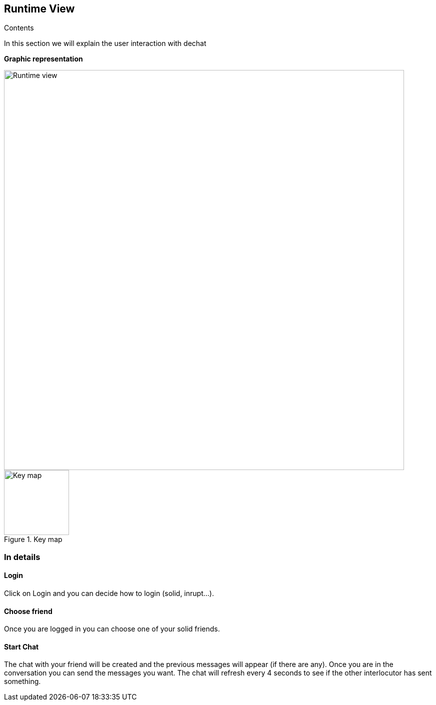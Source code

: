 [[section-runtime-view]]
== Runtime View

****
.Contents
In this section we will explain the user interaction with dechat
****

**Graphic representation**

image::./Runtimeview.jpg[Runtime view,800]

.Key map
image::./Key.jpg[Key map,130]

=== In details

==== Login
Click on Login and you can decide how to login (solid, inrupt...).

==== Choose friend
Once you are logged in you can choose one of your solid friends. 

==== Start Chat
The chat with your friend will be created and the previous messages will appear (if there are any). Once you are in the conversation you can send the messages you want. The chat will refresh every 4 seconds to see if the other interlocutor has sent something.
